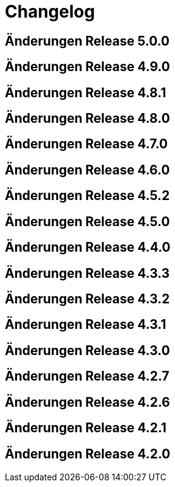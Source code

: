 = Changelog

== Änderungen Release 5.0.0
// tag::release-5.0.0[]
// end::release-5.0.0[]

== Änderungen Release 4.9.0
// tag::release-4.9.0[]
// end::release-4.9.0[]


== Änderungen Release 4.8.1
// tag::release-4.8.1[]
// end::release-4.8.1[]

== Änderungen Release 4.8.0
// tag::release-4.8.0[]
// end::release-4.8.0[]

== Änderungen Release 4.7.0
// tag::release-4.7.0[]
// end::release-4.7.0[]

== Änderungen Release 4.6.0
// tag::release-4.6.0[]
// end::release-4.6.0[]

== Änderungen Release 4.5.2
// tag::release-4.5.2[]
// end::release-4.5.2[]

== Änderungen Release 4.5.0
// tag::release-4.5.0[]
// end::release-4.5.0[]

== Änderungen Release 4.4.0
// tag::release-4.4.0[]
// end::release-4.4.0[]

== Änderungen Release 4.3.3
// tag::release-4.3.3[]
// end::release-4.3.3[]

== Änderungen Release 4.3.2
// tag::release-4.3.2[]
// end::release-4.3.2[]

== Änderungen Release 4.3.1
// tag::release-4.3.1[]
// end::release-4.3.1[]

== Änderungen Release 4.3.0
// tag::release-4.3.0[]
// end::release-4.3.0[]

== Änderungen Release 4.2.7
// tag::release-4.2.7[]
// end::release-4.2.7[]

== Änderungen Release 4.2.6
// tag::release-4.2.6[]
// end::release-4.2.6[]

== Änderungen Release 4.2.1
// tag::release-4.2.1[]
// end::release-4.2.1[]

== Änderungen Release 4.2.0
// tag::release-4.2.0[]
// end::release-4.2.0[]